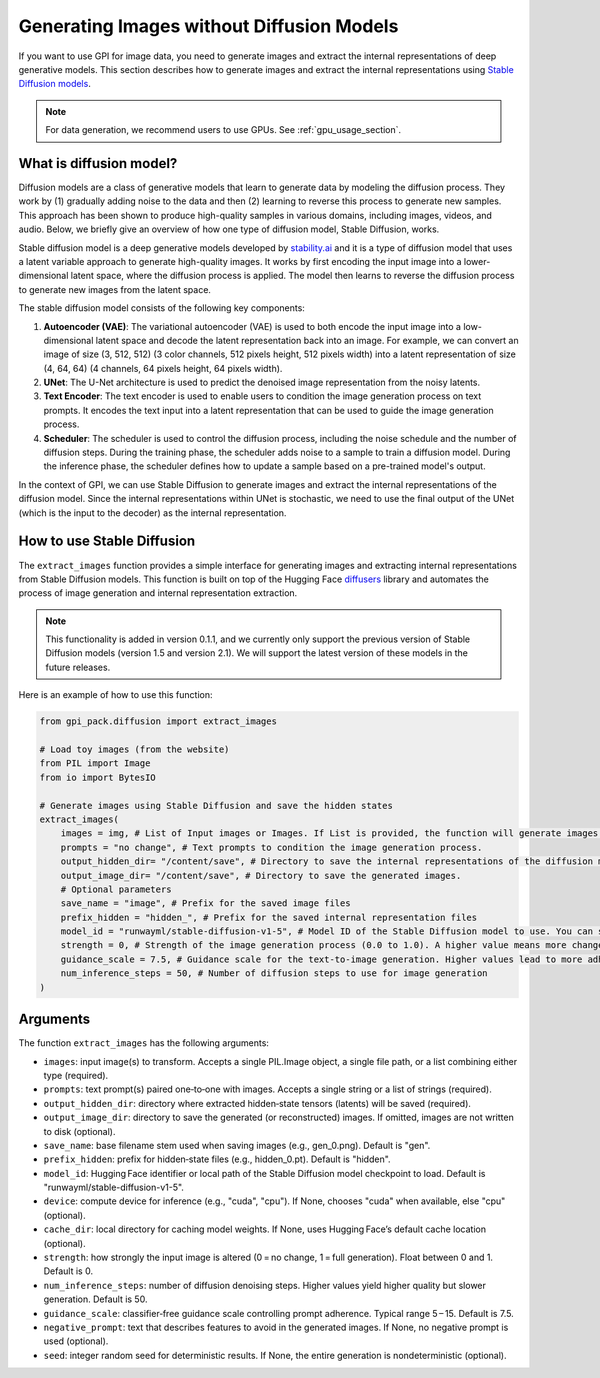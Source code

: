 .. _generate_images:
Generating Images without Diffusion Models
===========


If you want to use GPI for image data, you need to generate images and extract the internal representations of deep generative models. This section describes how to generate images and extract the internal representations using `Stable Diffusion models <https://huggingface.co/stabilityai>`_.

.. note::
    For data generation, we recommend users to use GPUs. See :ref:`gpu_usage_section`.


What is diffusion model?
---------

Diffusion models are a class of generative models that learn to generate data by modeling the diffusion process. They work by (1) gradually adding noise to the data and then (2) learning to reverse this process to generate new samples. This approach has been shown to produce high-quality samples in various domains, including images, videos, and audio. Below, we briefly give an overview of how one type of diffusion model, Stable Diffusion, works.

Stable diffusion model is a deep generative models developed by `stability.ai <https://stability.ai/>`_ and it is a type of diffusion model that uses a latent variable approach to generate high-quality images. It works by first encoding the input image into a lower-dimensional latent space, where the diffusion process is applied. The model then learns to reverse the diffusion process to generate new images from the latent space.

The stable diffusion model consists of the following key components:

1. **Autoencoder (VAE)**: The variational autoencoder (VAE) is used to both encode the input image into a low-dimensional latent space and decode the latent representation back into an image. For example, we can convert an image of size (3, 512, 512) (3 color channels, 512 pixels height, 512 pixels width) into a latent representation of size (4, 64, 64) (4 channels, 64 pixels height, 64 pixels width).

2. **UNet**: The U-Net architecture is used to predict the denoised image representation from the noisy latents.

3. **Text Encoder**: The text encoder is used to enable users to condition the image generation process on text prompts. It encodes the text input into a latent representation that can be used to guide the image generation process.

4. **Scheduler**: The scheduler is used to control the diffusion process, including the noise schedule and the number of diffusion steps. During the training phase, the scheduler adds noise to a sample to train a diffusion model. During the inference phase, the scheduler defines how to update a sample based on a pre-trained model's output.

In the context of GPI, we can use Stable Diffusion to generate images and extract the internal representations of the diffusion model. Since the internal representations within UNet is stochastic, we need to use the final output of the UNet (which is the input to the decoder) as the internal representation.


How to use Stable Diffusion
---------

The ``extract_images`` function provides a simple interface for generating images and extracting internal representations from Stable Diffusion models. This function is built on top of the Hugging Face `diffusers <https://huggingface.co/docs/diffusers/index>`_  library and automates the process of image generation and internal representation extraction.


.. note::
    This functionality is added in version 0.1.1, and we currently only support the previous version of Stable Diffusion models (version 1.5 and version 2.1). We will support the latest version of these models in the future releases.


Here is an example of how to use this function:

.. code-block:: python

    from gpi_pack.diffusion import extract_images

    # Load toy images (from the website)
    from PIL import Image
    from io import BytesIO

    # Generate images using Stable Diffusion and save the hidden states
    extract_images(
        images = img, # List of Input images or Images. If List is provided, the function will generate images based on each input images.
        prompts = "no change", # Text prompts to condition the image generation process.
        output_hidden_dir= "/content/save", # Directory to save the internal representations of the diffusion model.
        output_image_dir= "/content/save", # Directory to save the generated images.
        # Optional parameters
        save_name = "image", # Prefix for the saved image files
        prefix_hidden = "hidden_", # Prefix for the saved internal representation files
        model_id = "runwayml/stable-diffusion-v1-5", # Model ID of the Stable Diffusion model to use. You can specify any model from Hugging Face's diffusers library.
        strength = 0, # Strength of the image generation process (0.0 to 1.0). A higher value means more change from the input image. 0 means no change.
        guidance_scale = 7.5, # Guidance scale for the text-to-image generation. Higher values lead to more adherence to the text prompt.
        num_inference_steps = 50, # Number of diffusion steps to use for image generation
    )


Arguments
---------

The function ``extract_images`` has the following arguments:

- ``images``: input image(s) to transform. Accepts a single PIL.Image object, a single file path, or a list combining either type (required).

- ``prompts``: text prompt(s) paired one‑to‑one with images. Accepts a single string or a list of strings (required).

- ``output_hidden_dir``: directory where extracted hidden‑state tensors (latents) will be saved (required).

- ``output_image_dir``: directory to save the generated (or reconstructed) images. If omitted, images are not written to disk (optional).

- ``save_name``: base filename stem used when saving images (e.g., gen_0.png). Default is "gen".

- ``prefix_hidden``: prefix for hidden‑state files (e.g., hidden_0.pt). Default is "hidden".

- ``model_id``: Hugging Face identifier or local path of the Stable Diffusion model checkpoint to load. Default is "runwayml/stable-diffusion-v1-5".

- ``device``: compute device for inference (e.g., "cuda", "cpu"). If None, chooses "cuda" when available, else "cpu" (optional).

- ``cache_dir``: local directory for caching model weights. If None, uses Hugging Face’s default cache location (optional).

- ``strength``: how strongly the input image is altered (0 = no change, 1 = full generation). Float between 0 and 1. Default is 0.

- ``num_inference_steps``: number of diffusion denoising steps. Higher values yield higher quality but slower generation. Default is 50.

- ``guidance_scale``: classifier‑free guidance scale controlling prompt adherence. Typical range 5 – 15. Default is 7.5.

- ``negative_prompt``: text that describes features to avoid in the generated images. If None, no negative prompt is used (optional).

- ``seed``: integer random seed for deterministic results. If None, the entire generation is nondeterministic (optional).